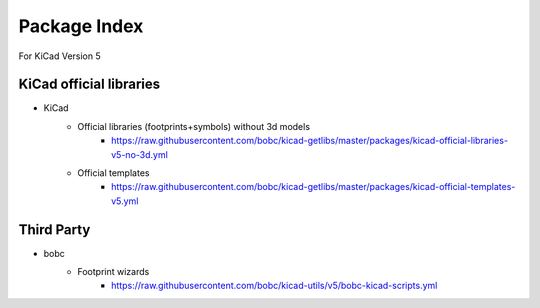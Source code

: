 Package Index
=============

For KiCad Version 5

KiCad official libraries
------------------------

- KiCad                    
    - Official libraries (footprints+symbols) without 3d models         
        - https://raw.githubusercontent.com/bobc/kicad-getlibs/master/packages/kicad-official-libraries-v5-no-3d.yml
      
    - Official templates
        - https://raw.githubusercontent.com/bobc/kicad-getlibs/master/packages/kicad-official-templates-v5.yml
      

Third Party
-----------

- bobc                     
    - Footprint wizards      
        - https://raw.githubusercontent.com/bobc/kicad-utils/v5/bobc-kicad-scripts.yml

      

                         


